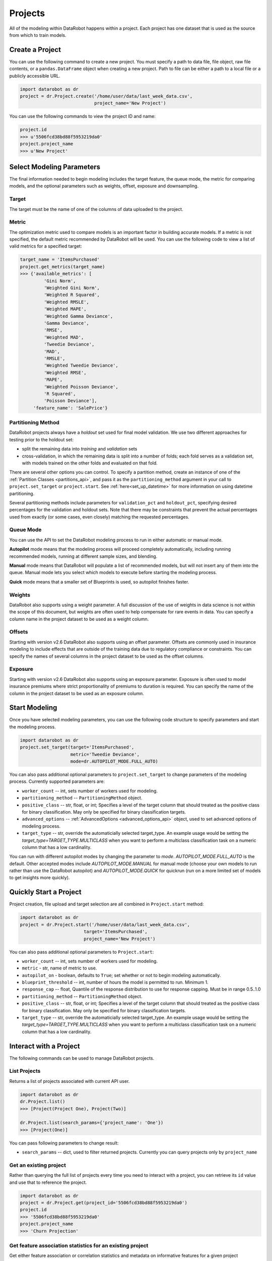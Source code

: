########
Projects
########

All of the modeling within DataRobot happens within a project. Each project
has one dataset that is used as the source from which to train models.

Create a Project
****************
You can use the following command to create a new project. You must specify a path to data file, file object, raw file contents,
or a ``pandas.DataFrame`` object when creating a new project.  Path to file can be either a path to a local file or a publicly accessible URL.

.. code-block:: python

    import datarobot as dr
    project = dr.Project.create('/home/user/data/last_week_data.csv',
                                project_name='New Project')


You can use the following commands to view the project ID and name:

.. code-block:: python

    project.id
    >>> u'5506fcd38bd88f5953219da0'
    project.project_name
    >>> u'New Project'

Select Modeling Parameters
**************************
The final information needed to begin modeling includes the target feature, the queue mode, the metric for comparing models, and the optional parameters such as weights, offset, exposure and downsampling.

Target
======
The target must be the name of one of the columns of data uploaded to the
project.

Metric
======
The optimization metric used to compare models is an important factor in building accurate models. If a metric is not specified, the default metric recommended by DataRobot will be used. You can use the following code to view a list of valid metrics for a specified target:

.. code-block:: python

    target_name = 'ItemsPurchased'
    project.get_metrics(target_name)
    >>> {'available_metrics': [
             'Gini Norm',
             'Weighted Gini Norm',
             'Weighted R Squared',
             'Weighted RMSLE',
             'Weighted MAPE',
             'Weighted Gamma Deviance',
             'Gamma Deviance',
             'RMSE',
             'Weighted MAD',
             'Tweedie Deviance',
             'MAD',
             'RMSLE',
             'Weighted Tweedie Deviance',
             'Weighted RMSE',
             'MAPE',
             'Weighted Poisson Deviance',
             'R Squared',
             'Poisson Deviance'],
         'feature_name': 'SalePrice'}


Partitioning Method
===================

DataRobot projects always have a `holdout` set used for final model validation. We use two different approaches for testing prior to the holdout set:

- split the remaining data into `training` and `validation` sets
- cross-validation, in which the remaining data is split into a number of folds; each fold serves as a validation set, with models trained on the other folds and evaluated on that fold.

There are several other options you can control. To specify a partition method, create an instance of one of the :ref:`Partition Classes <partitions_api>`, and pass it as the ``partitioning_method`` argument in your call to ``project.set_target`` or ``project.start``.  See :ref:`here<set_up_datetime>` for more information on using datetime partitioning.

Several partitioning methods include parameters for ``validation_pct`` and ``holdout_pct``, specifying desired percentages for the validation and holdout sets. Note that there may be constraints that prevent the actual percentages used from exactly (or some cases, even closely) matching the requested percentages.

Queue Mode
==========
You can use the API to set the DataRobot modeling process to run in either automatic or manual mode.

**Autopilot** mode means that the modeling process will proceed completely
automatically, including running recommended models, running at
different sample sizes, and blending.

**Manual** mode means that DataRobot will populate a list of recommended models, but will not insert any of them into the queue. Manual mode lets you select which models to execute before starting the modeling process.

**Quick** mode means that a smaller set of Blueprints is used, so autopilot finishes faster.

Weights
=======
DataRobot also supports using a weight parameter. A full discussion of the use of weights in data science is not within the scope of this document, but weights are often used to help compensate for rare events in data. You can specify a column name in the project dataset to be used as a weight column.

Offsets
=======
Starting with version v2.6 DataRobot also supports using an offset parameter. Offsets are commonly used in insurance modeling to include effects that are outside of the training data due to regulatory compliance or constraints. You can specify the names of several columns in the project dataset to be used as the offset columns.

Exposure
========
Starting with version v2.6 DataRobot also supports using an exposure parameter. Exposure is often used to model insurance premiums where strict proportionality of premiums to duration is required. You can specify the name of the column in the project dataset to be used as an exposure column.

Start Modeling
**************

Once you have selected modeling parameters, you can use the following code structure to specify parameters and start the modeling process.

.. code-block:: python

    import datarobot as dr
    project.set_target(target='ItemsPurchased',
                       metric='Tweedie Deviance',
                       mode=dr.AUTOPILOT_MODE.FULL_AUTO)

You can also pass additional optional parameters to ``project.set_target`` to change parameters of the modeling process. Currently supported parameters are:

* ``worker_count`` -- int, sets number of workers used for modeling.
* ``partitioning_method`` -- ``PartitioningMethod`` object.
* ``positive_class`` -- str, float, or int; Specifies a level of the target column that should treated as the positive class for binary classification.  May only be specified for binary classification targets.
* ``advanced_options`` -- :ref:`AdvancedOptions <advanced_options_api>` object, used to set advanced options of modeling process.
* ``target_type`` -- str, override the automaticially selected target_type. An example usage would be setting the `target_type=TARGET_TYPE.MULTICLASS` when you want to perform a multiclass classification task on a numeric column that has a low cardinality.

You can run with different autopilot modes by changing the parameter to `mode`. `AUTOPILOT_MODE.FULL_AUTO` is the default. Other accepted modes include `AUTOPILOT_MODE.MANUAL` for manual mode (choose your own models to run rather than use the DataRobot autopilot) and `AUTOPILOT_MODE.QUICK` for quickrun (run on a more limited set of models to get insights more quickly).


Quickly Start a Project
***********************

Project creation, file upload and target selection are all combined in ``Project.start`` method:

.. code-block:: python

    import datarobot as dr
    project = dr.Project.start('/home/user/data/last_week_data.csv',
                            target='ItemsPurchased',
                            project_name='New Project')

You can also pass additional optional parameters to ``Project.start``:

* ``worker_count`` -- int, sets number of workers used for modeling.
* ``metric`` - str, name of metric to use.
* ``autopilot_on`` - boolean, defaults to ``True``; set whether or not to begin modeling automatically.
* ``blueprint_threshold`` -- int, number of hours the model is permitted to run. Minimum 1.
* ``response_cap`` -- float, Quantile of the response distribution to use for response capping. Must be in range 0.5..1.0
* ``partitioning_method`` -- ``PartitioningMethod`` object.
* ``positive_class`` -- str, float, or int; Specifies a level of the target column that should treated as the positive class for binary classification.  May only be specified for binary classification targets.
* ``target_type`` -- str, override the automaticially selected target_type. An example usage would be setting the `target_type=TARGET_TYPE.MULTICLASS` when you want to perform a multiclass classification task on a numeric column that has a low cardinality.


Interact with a Project
***********************

The following commands can be used to manage DataRobot projects.

List Projects
=============
Returns a list of projects associated with current API user.

.. code-block:: python

    import datarobot as dr
    dr.Project.list()
    >>> [Project(Project One), Project(Two)]

    dr.Project.list(search_params={'project_name': 'One'})
    >>> [Project(One)]

You can pass following parameters to change result:

* ``search_params`` -- dict, used to filter returned projects. Currently you can query projects only by ``project_name``


Get an existing project
=======================
Rather than querying the full list of projects every time you need
to interact with a project, you can retrieve its ``id`` value and use that to reference the project.

.. code-block:: python

    import datarobot as dr
    project = dr.Project.get(project_id='5506fcd38bd88f5953219da0')
    project.id
    >>> '5506fcd38bd88f5953219da0'
    project.project_name
    >>> 'Churn Projection'


Get feature association statistics for an existing project
==========================================================
Get either feature association or correlation statistics and metadata on informative
features for a given project

.. code-block:: python

    import datarobot as dr
    project = dr.Project.get(project_id='5506fcd38bd88f5953219da0')
    association_data = project.get_associations(cor_type='association', metric='mutualInfo')
    association_data.keys()
    >>> ['strengths', 'features']


Get values for a pair of features in an existing project
========================================================
Get a sample of the exact values used in the feature association matrix plotting

.. code-block:: python

    import datarobot as dr
    project = dr.Project.get(project_id='5506fcd38bd88f5953219da0')
    feature_values = project.get_association_matrix_details(feature1='foo', feature2='bar')
    feature_values.keys()
    >>> ['features', 'types', 'values']


Update a project
================

You can update various attributes of a project.

To update the name of the project:

.. code-block:: python

    project.rename(new_name)


To update the number of workers used by your project (this will fail if you request more workers than you have
available; the special value `-1` will request your maximum number):

.. code-block:: python

    project.set_worker_count(num_workers)

To unlock the holdout set, allowing holdout scores to be shown and models to be trained on more data:

.. code-block:: python

    project.unlock_holdout()


Delete a project
================

Use the following command to delete a project:

.. code-block:: python

    project.delete()

Wait for Autopilot to Finish
============================

Once the modeling autopilot is started, in some cases you will want to wait for autopilot to finish:

.. code-block:: python

    project.wait_for_autopilot()

Play/Pause the autopilot
========================
If your project is running in autopilot mode, it will continually use
available workers, subject to the number of workers allocated to the project
and the total number of simultaneous workers allowed according to the user
permissions.

To pause a project running in autopilot mode:

.. code-block:: python

    project.pause_autopilot()

To resume running a paused project:

.. code-block:: python

    project.unpause_autopilot()

Start autopilot on another Featurelist
======================================
You can start autopilot on an existing featurelist.

.. code-block:: python

    import datarobot as dr

    featurelist = project.create_featurelist('test', ['feature 1', 'feature 2'])
    project.start_autopilot(featurelist.id)
    >>> True

    # Starting autopilot that is already running on the provided featurelist
    project.start_autopilot(featurelist.id)
    >>> dr.errors.AppPlatformError

.. note::

    This method should be used on a project where the target has already been
    set.  An error will be raised if autopilot is currently running on
    or has already finished running on the provided featurelist.

Further reading
***************
The Blueprints and Models sections of this document will describe how to create
new models based on the Blueprints recommended by DataRobot.
